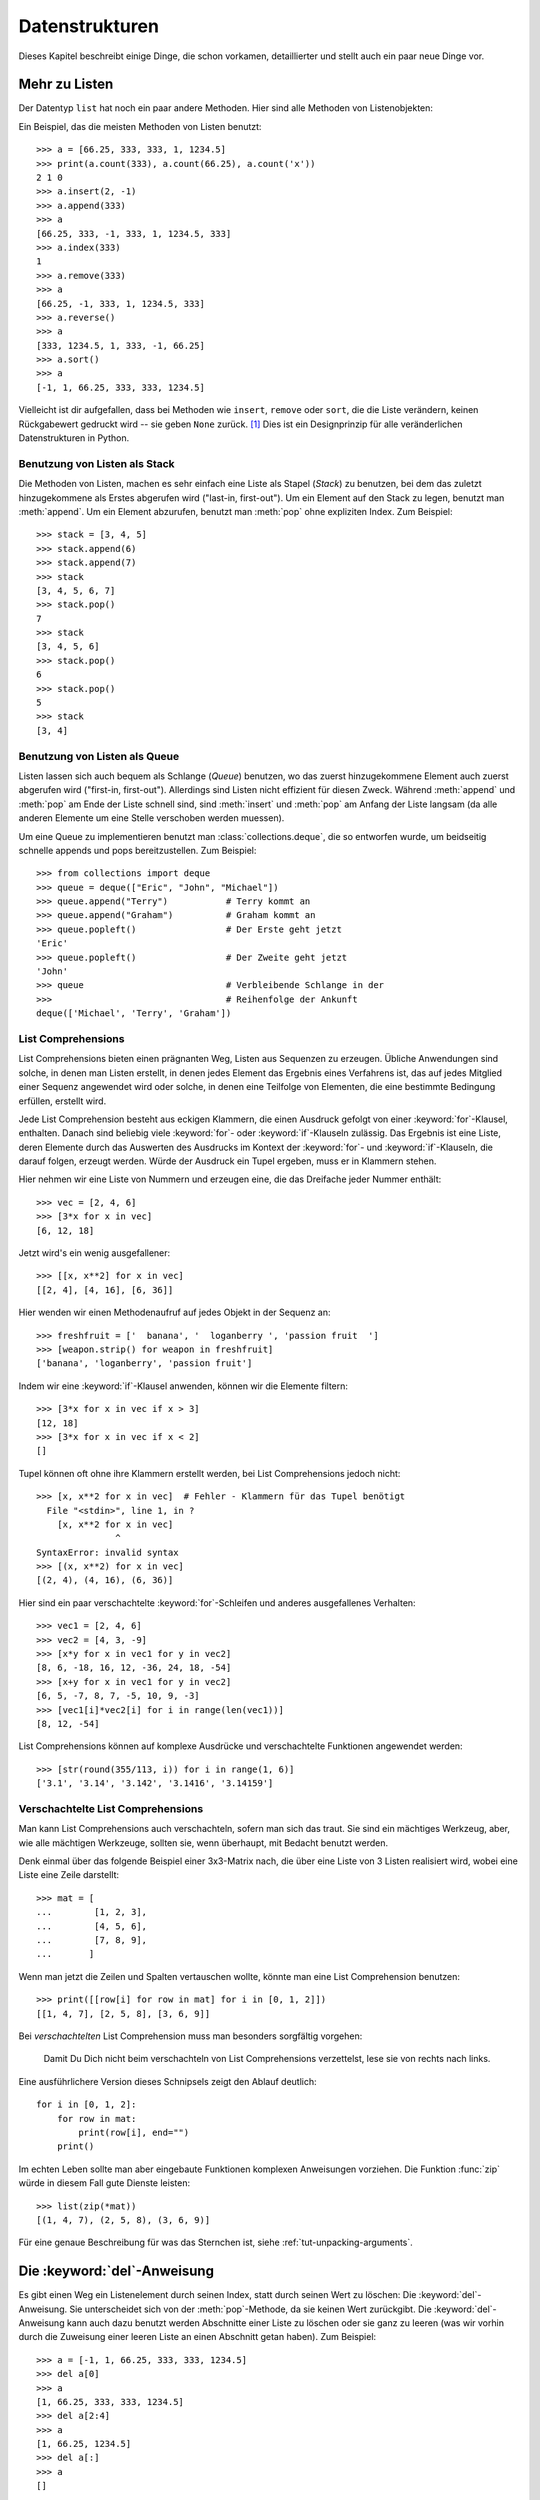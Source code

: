 .. _tut-structures:

***************
Datenstrukturen
***************

Dieses Kapitel beschreibt einige Dinge, die schon vorkamen, detaillierter und
stellt auch ein paar neue Dinge vor.

.. _tut-morelists:

Mehr zu Listen
==============

Der Datentyp ``list`` hat noch ein paar andere Methoden. Hier sind alle Methoden
von Listenobjekten:


.. method:: list.append(x)
   :noindex:

   Hängt ein neues Element an das Ende der Liste an. Äquivalent zu ``a[len(a):]
   = [x]``.


.. method:: list.extend(L)
   :noindex:

   Erweitert die Liste, indem es alle Elemente der gegebenen Liste anhängt.
   Äquivalent zu ``a[len(a):] = L``.


.. method:: list.insert(i, x)
   :noindex:

   Fügt ein Element an der gegebenen Position ein. Das erste Argument ist der
   Index des Elements, vor dem eingefügt werden soll, so fügt ``a.insert(0, x)``
   am Anfang der Liste ein und ``a.insert(len(a), x)`` ist äquivalent zu
   ``a.append(x)``.


.. method:: list.remove(x)
   :noindex:

   Entfernt das erste Element, dessen Wert *x* ist. Es gibt eine Fehlermeldung,
   wenn solch ein Element nicht existiert.


.. method:: list.pop([i])
   :noindex:

   Entfernt das Element an der gegebenen Position und gibt es zurück. Ist kein
   Index gegeben, entfernt ``a.pop()`` das letzte Element der Liste und gibt es
   zurück. (Die eckigen Klammern um das *i* in der Methodensignatur herum,
   zeigen an, dass das Argument optional ist und nicht, dass man dort eckige
   Klammern eintippen sollte. Du wirst diese Notation des öfteren in der
   Referenz der Pythonbibliothek sehen.


.. method:: list.index(x)
   :noindex:

   Gibt den Index des ersten Elements in der Liste zurück, dessen Wert *x* ist.
   Es gibt eine Fehlermeldung, wenn solch ein Element nicht existiert.


.. method:: list.count(x)
   :noindex:

   Gibt zurück, wie oft *x* in der Liste vorkommt.


.. method:: list.sort()
   :noindex:

   Sortiert die Elemente der Liste im selben Exemplar (*in place*).


.. method:: list.reverse()
   :noindex:

   Kehrt die Reihenfolge der Listenelemente im selben Exemplar (*in place*) um.

Ein Beispiel, das die meisten Methoden von Listen benutzt::

    >>> a = [66.25, 333, 333, 1, 1234.5]
    >>> print(a.count(333), a.count(66.25), a.count('x'))
    2 1 0
    >>> a.insert(2, -1)
    >>> a.append(333)
    >>> a
    [66.25, 333, -1, 333, 1, 1234.5, 333]
    >>> a.index(333)
    1
    >>> a.remove(333)
    >>> a
    [66.25, -1, 333, 1, 1234.5, 333]
    >>> a.reverse()
    >>> a
    [333, 1234.5, 1, 333, -1, 66.25]
    >>> a.sort()
    >>> a
    [-1, 1, 66.25, 333, 333, 1234.5]

Vielleicht ist dir aufgefallen, dass bei Methoden wie ``insert``, ``remove``
oder ``sort``, die die Liste verändern, keinen Rückgabewert gedruckt wird -- sie
geben ``None`` zurück. [1]_ Dies ist ein Designprinzip für alle veränderlichen
Datenstrukturen in Python.

.. _tut-lists-as-stacks:

Benutzung von Listen als Stack
------------------------------

Die Methoden von Listen, machen es sehr einfach eine Liste als Stapel (*Stack*)
zu benutzen, bei dem das zuletzt hinzugekommene als Erstes abgerufen wird
("last-in, first-out"). Um ein Element auf den Stack zu legen, benutzt man
:meth:`append`.  Um ein Element abzurufen, benutzt man :meth:`pop` ohne
expliziten Index. Zum Beispiel::

    >>> stack = [3, 4, 5]
    >>> stack.append(6)
    >>> stack.append(7)
    >>> stack
    [3, 4, 5, 6, 7]
    >>> stack.pop()
    7
    >>> stack
    [3, 4, 5, 6]
    >>> stack.pop()
    6
    >>> stack.pop()
    5
    >>> stack
    [3, 4]


.. _tut-lists-as-queues:

Benutzung von Listen als Queue
------------------------------

Listen lassen sich auch bequem als Schlange (*Queue*) benutzen, wo das zuerst
hinzugekommene Element auch zuerst abgerufen wird ("first-in, first-out").
Allerdings sind Listen nicht effizient für diesen Zweck. Während :meth:`append`
und :meth:`pop` am Ende der Liste schnell sind, sind :meth:`insert` und
:meth:`pop` am Anfang der Liste langsam (da alle anderen Elemente um eine Stelle
verschoben werden muessen).

Um eine Queue zu implementieren benutzt man :class:`collections.deque`, die so
entworfen wurde, um beidseitig schnelle appends und pops bereitzustellen. Zum
Beispiel::

    >>> from collections import deque
    >>> queue = deque(["Eric", "John", "Michael"])
    >>> queue.append("Terry")           # Terry kommt an
    >>> queue.append("Graham")          # Graham kommt an
    >>> queue.popleft()		        # Der Erste geht jetzt
    'Eric'
    >>> queue.popleft()		        # Der Zweite geht jetzt
    'John'
    >>> queue                           # Verbleibende Schlange in der
    >>>                                 # Reihenfolge der Ankunft
    deque(['Michael', 'Terry', 'Graham'])


.. _tut-listcomps:

List Comprehensions
-------------------

List Comprehensions bieten einen prägnanten Weg, Listen aus Sequenzen zu
erzeugen. Übliche Anwendungen sind solche, in denen man Listen erstellt, in
denen jedes Element das Ergebnis eines Verfahrens ist, das auf jedes Mitglied
einer Sequenz angewendet wird oder solche, in denen eine Teilfolge von
Elementen, die eine bestimmte Bedingung erfüllen, erstellt wird.

Jede List Comprehension besteht aus eckigen Klammern, die einen Ausdruck gefolgt
von einer :keyword:`for`-Klausel, enthalten. Danach sind beliebig viele
:keyword:`for`- oder :keyword:`if`-Klauseln zulässig. Das Ergebnis ist eine
Liste, deren Elemente durch das Auswerten des Ausdrucks im Kontext der
:keyword:`for`- und :keyword:`if`-Klauseln, die darauf folgen, erzeugt werden.
Würde der Ausdruck ein Tupel ergeben, muss er in Klammern stehen.

Hier nehmen wir eine Liste von Nummern und erzeugen eine, die das Dreifache
jeder Nummer enthält::

    >>> vec = [2, 4, 6]
    >>> [3*x for x in vec]
    [6, 12, 18]

Jetzt wird's ein wenig ausgefallener::

    >>> [[x, x**2] for x in vec]
    [[2, 4], [4, 16], [6, 36]]

Hier wenden wir einen Methodenaufruf auf jedes Objekt in der Sequenz an::


    >>> freshfruit = ['  banana', '  loganberry ', 'passion fruit  ']
    >>> [weapon.strip() for weapon in freshfruit]
    ['banana', 'loganberry', 'passion fruit']

Indem wir eine :keyword:`if`-Klausel anwenden, können wir die Elemente filtern::

   >>> [3*x for x in vec if x > 3]
   [12, 18]
   >>> [3*x for x in vec if x < 2]
   []

Tupel können oft ohne ihre Klammern erstellt werden, bei List Comprehensions
jedoch nicht::

   >>> [x, x**2 for x in vec]  # Fehler - Klammern für das Tupel benötigt
     File "<stdin>", line 1, in ?
       [x, x**2 for x in vec]
                  ^
   SyntaxError: invalid syntax
   >>> [(x, x**2) for x in vec]
   [(2, 4), (4, 16), (6, 36)]

Hier sind ein paar verschachtelte :keyword:`for`-Schleifen und anderes
ausgefallenes Verhalten::

   >>> vec1 = [2, 4, 6]
   >>> vec2 = [4, 3, -9]
   >>> [x*y for x in vec1 for y in vec2]
   [8, 6, -18, 16, 12, -36, 24, 18, -54]
   >>> [x+y for x in vec1 for y in vec2]
   [6, 5, -7, 8, 7, -5, 10, 9, -3]
   >>> [vec1[i]*vec2[i] for i in range(len(vec1))]
   [8, 12, -54]

List Comprehensions können auf komplexe Ausdrücke und verschachtelte Funktionen
angewendet werden::

   >>> [str(round(355/113, i)) for i in range(1, 6)]
   ['3.1', '3.14', '3.142', '3.1416', '3.14159']

Verschachtelte List Comprehensions
----------------------------------

Man kann List Comprehensions auch verschachteln, sofern man sich das traut. Sie
sind ein mächtiges Werkzeug, aber, wie alle mächtigen Werkzeuge, sollten sie,
wenn überhaupt, mit Bedacht benutzt werden.

Denk einmal über das folgende Beispiel einer 3x3-Matrix nach, die über eine
Liste von 3 Listen realisiert wird, wobei eine Liste eine Zeile darstellt::

    >>> mat = [
    ...        [1, 2, 3],
    ...        [4, 5, 6],
    ...        [7, 8, 9],
    ...       ]

Wenn man jetzt die Zeilen und Spalten vertauschen wollte, könnte man eine List
Comprehension benutzen::

    >>> print([[row[i] for row in mat] for i in [0, 1, 2]])
    [[1, 4, 7], [2, 5, 8], [3, 6, 9]]


Bei *verschachtelten* List Comprehension muss man besonders sorgfältig vorgehen:

    Damit Du Dich nicht beim verschachteln von List Comprehensions verzettelst,
    lese sie von rechts nach links.

Eine ausführlichere Version dieses Schnipsels zeigt den Ablauf deutlich::

    for i in [0, 1, 2]:
        for row in mat:
            print(row[i], end="")
        print()

Im echten Leben sollte man aber eingebaute Funktionen komplexen Anweisungen
vorziehen. Die Funktion :func:`zip` würde in diesem Fall gute Dienste leisten::

    >>> list(zip(*mat))
    [(1, 4, 7), (2, 5, 8), (3, 6, 9)]

Für eine genaue Beschreibung für was das Sternchen ist, siehe
:ref:`tut-unpacking-arguments`.

Die :keyword:`del`-Anweisung
============================

Es gibt einen Weg ein Listenelement durch seinen Index, statt durch seinen Wert
zu löschen: Die :keyword:`del`-Anweisung. Sie unterscheidet sich von der
:meth:`pop`-Methode, da sie keinen Wert zurückgibt. Die :keyword:`del`-Anweisung
kann auch dazu benutzt werden Abschnitte einer Liste zu löschen oder sie ganz zu
leeren (was wir vorhin durch die Zuweisung einer leeren Liste an einen Abschnitt
getan haben). Zum Beispiel::

    >>> a = [-1, 1, 66.25, 333, 333, 1234.5]
    >>> del a[0]
    >>> a
    [1, 66.25, 333, 333, 1234.5]
    >>> del a[2:4]
    >>> a
    [1, 66.25, 1234.5]
    >>> del a[:]
    >>> a
    []

:keyword:`del` kann auch dazu benutzt werden, ganze Variablen zu löschen::

   >>> del a

Danach den Namen ``a`` zu referenzieren führt zu einer Fehlermeldung (zumindest
bis dem Namen ein anderer Wert zugewiesen wird). Später werden werden wir noch
andere Einsatzmöglichkeiten besprechen.


.. _tut-tuples:

Tupel und Sequenzen
===================

Wir haben gesehen, dass Listen und Zeichenketten viele Eigenschaften, wie
Slicing und Indizierung, gemein haben. Beide sind Exemplare von
*Sequenzdatentypen* (siehe :lib:`Sequence Types <stdtypes.html#typesseq>`). Da
sich Python weiterentwickelt können auch noch andere Sequenzdatentypen
hinzukommen. Es gibt aber noch einen weiteren standardmäßigen Sequenzdatentyp:
Das Tupel.

Ein Tupel besteht aus mehreren Werten, die durch Kommas von einander getrennt
sind, beispielsweise::


    >>> t = 12345, 54321, 'Hallo!'
    >>> t[0]
    12345
    >>> t
    (12345, 54321, 'Hallo!')
    >>> # Tupel können verschachtelt werden:
    ... u = t, (1, 2, 3, 4, 5)
    >>> u
    ((12345, 54321, 'Hallo!'), (1, 2, 3, 4, 5))

Wie man sehen kann, werden die ausgegebenen Tupel immer von Klammern umgeben,
sodass verschachtelte Tupel richtig interpretiert werden. Sie können mit oder
ohne Klammern eingegeben werden, obwohl Klammern trotzdem sehr oft benötigt
werden (wenn das Tupel Teil eines größeren Ausdrucks ist).

Tupel lassen sich vielfach einsetzen, beispielsweise (x, y)-Koordinatenpaare,
Unterlagen über die Angestellten von der Datenbank, usw. Wie Strings sind auch
Tupel unveränderbar: Es ist nicht möglich, einzelnen Elementen eines Tupels
einen Wert zuzuweisen (das Verhalten kann man jedoch mit Slicing und Verkettung
simulieren). Es ist auch möglich Tupel, die veränderbare Objekte wie Listen
enthalten, zu erstellen.

Ein spezielles Problem ergibt sich in der Darstellung von Tupeln, die 0 oder 1
Elemente haben: Die Syntax hat ein paar Eigenheiten um das Problem zu lösen.
Leere Tupel lassen sich mit einem leeren Klammerpaar darstellen und ein Tupel
mit einem Element wird erstellt, indem dem Wert ein Komma nachgestellt wird, es
reicht jedoch nicht, das Element nur in Klammern zu schreiben. Hässlich aber
effektiv. Zum Beispiel::


    >>> empty = ()
    >>> singleton = 'Hallo',    # <-- das angehängte Komma nicht vergessen
    >>> len(empty)
    0
    >>> len(singleton)
    1
    >>> singleton
    ('Hallo',)

Die Anweisung ``t = 12345, 54321, 'Hallo!'`` ist ein Beispiel für das *Tupel
packen* (*tuple packing*): Die Werte ``12345``, ``54321``, ``'Hallo!'`` werden
zusammen in ein Tupel gepackt. Das Gegenteil ist ebenso möglich::

   >>> x, y, z = t

Das wird passenderweise *Sequenz auspacken* (*sequence unpacking*) genannt und
funktioniert mit jeder Sequenz auf der rechten Seite der Zuweisung. Die Anzahl
der Namen auf der linken Seite muss genauso groß sein, wie die Länge der
Sequenz. Eine Mehrfachzuweisung ist eigentlich nur eine Kombination von Tupel
packen und dem Auspacken der Sequenz.


.. _tut-sets:

Mengen
======

Python enthält auch einen Datentyp für Mengen (*sets*). Eine Menge ist eine
ungeordnete Sammlung ohne doppelte Elemente. Sie werden vor allem dazu benutzt,
um zu testen, ob ein Element in der Menge vertreten ist und doppelte Einträge zu
beseitigen. Mengenobjekte unterstützen ebenfalls mathematische Operationen wie
Vereinigungsmenge, Schnittmenge, Differenz und symmetrische Differenz.

Geschweifte Klammern oder die Funktion :func:`set` können dazu genutzt werden
Mengen zu erzeugen. Wichtig: Um eine leere Menge zu erzeugen muss man ``set()``
benutzen, ``{}`` ist dagegen nicht möglich. Letzteres erzeugt ein leeres
Dictionary, eine Datenstruktur, die wir im nächsten Abschnitt besprechen.

Hier eine kurze Demonstration::

   >>> basket = {'Apfel', 'Orange', 'Apfel', 'Birne', 'Orange', 'Banane'}
   >>> print(basket)                      # zeigt, dass die Duplikate entfernt wurden
   {'Orange', 'Birne', 'Apfel', 'Banane'}
   >>> 'Orange' in basket                 # schnelles Testen auf Mitgliedschaft
   True
   >>> 'Fingerhirse' in basket
   False

   >>> a = set('abracadabra')
   >>> b = set('alacazam')
   >>> a                                  # einzelne Buchstaben in a
   {'a', 'r', 'b', 'c', 'd'}
   >>> a - b                              # in a aber nicht in b
   {'r', 'd', 'b'}
   >>> a | b                              # in a oder b
   {'a', 'c', 'r', 'd', 'b', 'm', 'z', 'l'}
   >>> a & b                              # sowohl in a, als auch in b
   {'a', 'c'}
   >>> a ^ b                              # entweder in a oder b
   {'r', 'd', 'b', 'm', 'z', 'l'}

Wie :ref:`für Listen <tut-listcomps>` gibt es auch eine "Set
Comprehension"-Syntax::

   >>> a = {x for x in 'abracadabra' if x not in 'abc'}
   >>> a
   {'r', 'd'}


.. _tut-dictionaries:

Dictionaries
============

Ein weiterer nützlicher Datentyp, der in Python eingebaut ist, ist das
*Dictionary* (siehe :lib:`Mapping Types <stdtypes.html#typesmapping>`).
Dictionaries sind in manch anderen Sprachen als "assoziativer Speicher" oder
"assoziative Arrays" zu finden. Anders als Sequenzen, die über Zahlen
indizierbar sind, sind Dictionaries durch *Schlüssel* (*keys*), als die jeder
unveränderbare Typ dienen kann, indizierbar; aus Zeichenketten und Zahlen kann
immer solch ein Schlüssel gebildet werden.  Tupel können als Schlüssel benutzt
werden, wenn sie nur aus Zeichenketten, Zahlen oder Tupel bestehen; enthält ein
Tupel direkt oder indirekt ein veränderbares Objekt, kann es nicht als Schlüssel
genutzt werden.  Listen können nicht als Schlüssel benutzt werden, da sie direkt
veränderbar sind, sei es durch Indexzuweisung, Abschnittszuweisung oder Methoden
wie :meth:`append` and :meth:`extend`.

Am Besten stellt man sich Dictionaries als ungeordnete Menge von *Schlüssel:
Wert*-Paaren vor, mit der Anforderung, dass die Schlüssel innerhalb eines
Dictionaries eindeutig sind. Ein Paar von geschweiften Klammern erstellt ein
leeres Dictionary: ``{}``. Schreibt man eine Reihe von Komma-getrennten
Schlüssel-Wert-Paaren in die Klammern, fügt man diese als Anfangspaare dem
Dictionary hinzu; dies ist ebenfalls die Art und Weise, wie Dictionaries
ausgegeben werden.

Die Hauptoperationen, die an einem Dictionary durchgeführt werden, sind die
Ablage eines Wertes unter einem Schlüssel und der Abruf eines Wertes mit dem
gegebenen Schlüssel. Es ist auch möglich ein Schlüssel-Wert-Paar per ``del`` zu
löschen. Legt man einen Wert unter einem Schlüssel ab, der schon benutzt wird,
überschreibt man den alten Wert, der vorher mit diesem Schlüssel verknüpft war.
Einen Wert mit einem nicht-existenten Schlüssel abrufen zu wollen, erzeugt eine
Fehlermeldung.

Der Aufruf ``list(d.keys())`` auf ein Dictionary gibt eine Liste aller Schlüssel
in zufälliger Reihenfolge zurück (will man sie sortiert haben, verwendet man
einfach die Funktion ``sorted(d.keys())`` stattdessen). [2]_ Um zu überprüfen ob
ein einzelner Schlüssel im Dictionary ist, lässt sich das Schlüsselwort
:keyword:`in` benutzen.

Hier ein kleines Beispiel wie man Dictionaries benutzt::


    >>> tel = {'jack': 4098, 'sape': 4139}
    >>> tel['guido'] = 4127
    >>> tel
    {'sape': 4139, 'guido': 4127, 'jack': 4098}
    >>> tel['jack']
    4098
    >>> del tel['sape']
    >>> tel['irv'] = 4127
    >>> tel
    {'guido': 4127, 'irv': 4127, 'jack': 4098}
    >>> list(tel.keys())
    ['irv', 'guido', 'jack']
    >>> sorted(tel.keys())
    ['guido', 'irv', 'jack']
    >>> 'guido' in tel
    True
    >>> 'jack' not in tel
    False

Der :func:`dict`-Konstruktor erstellt Dictionaries direkt von Sequenzen von
Schlüssel-Wert-Paare::

    >>> dict([('sape', 4139), ('guido', 4127), ('jack', 4098)])
    {'sape': 4139, 'jack': 4098, 'guido': 4127}

Außerdem können "Dict Comprehensions" benutzt werden, um Dictionaries von
willkürlichen Schlüssel und Wert Ausdrücken zu erstellen::

    >>> {x: x**2 for x in (2, 4, 6)}
    {2: 4, 4: 16, 6: 36}

Sind die Schlüssel einfache Zeichenketten, ist es manchmal einfacher, die Paare
als Schlüsselwort-Argumente anzugeben::

   >>> dict(sape=4139, guido=4127, jack=4098)
   {'sape': 4139, 'jack': 4098, 'guido': 4127}


.. _tut-loopidioms:

Schleifentechniken
==================

Wenn man über Dictionaries iteriert, lassen sich der Schlüssel und der
entsprechende Wert gleichzeitig durch die Methode :meth:`items` abrufen. ::


    >>> knights = {'Gallahad': 'der Reine', 'Robin': 'der Mutige'}
    >>> for k, v in knights.items():
    ...     print(k, v)
    ...
    Gallahad der Reine
    Robin der Mutige

Iteriert man über eine Sequenz, lassen sich der Index und das entsprechende
Objekt gleichzeitig über die Funktion :func:`enumerate` abrufen. ::

    >>> for i, v in enumerate(['tic', 'tac', 'toe']):
    ...     print(i, v)
    ...
    0 tic
    1 tac
    2 toe

Um über mehrere Sequenzen gleichzeitig zu iterieren, können die Einträge mit
Hilfe der :func:`zip`-Funktion gruppiert werden. ::


    >>> questions = ['Name', 'Auftrag']
    >>> answers = ['Lancelot', 'die Suche nach dem Heiligen Gral']
    >>> for q, a in zip(questions, answers):
    ...     print('Was ist dein {0}?  Er ist {1}.'.format(q, a))
    ...
    Was ist dein Name?  Er ist Lancelot.
    Was ist dein Auftrag?  Er ist die Suche nach dem Heiligen Gral.

Um über eine Sequenz in umgekehrter Reihenfolge zu iterieren, gibt man die
Sequenz zuerst in richtiger Reihenfolge an und ruft dann die Funktion
:func:`reversed` auf. ::

    >>> for i in reversed(range(1, 10, 2)):
    ...     print(i)
    ...
    9
    7
    5
    3
    1

Um über eine Sequenz in sortierter Reihenfolge zu iterieren, gibt es die
Funktion :func:`sorted`, die eine neue, sortierte Liste zurückgibt, die
ursprüngliche Sequenz, aber nicht anrührt. ::

    >>> basket = ['Apfel', 'Orange', 'Apfel', 'Birne', 'Orange', 'Banane']
    >>> for f in sorted(set(basket)):
    ...     print(f)
    ...
    Apfel
    Banane
    Birne
    Orange

Mehr zu Bedingungen
===================

Die Bedingungen, die in ``while``- und ``if``-Anweisungen benutzt werden, können
jegliche Operatoren enthalten, nicht nur Vergleiche.

Die Vergleichsoperatoren ``in`` und ``not in`` überprüfen, ob ein Wert in einer
Sequenz (nicht) vorkommt. Die Operatoren ``is`` und ``is not`` vergleichen auf
Objektidentität, d.h. ob zwei Objekte dieselben sind; dies ist aber nur wichtig
für veränderbare Objekte wie Listen. Alle Vergleichsoperatoren haben dieselbe
Priorität, die geringer als die von numerischen Operatoren ist.

Vergleiche können aneinandergereiht werden. Zum Beispiel überprüft ``a < b ==
c``, ob ``a`` kleiner als ``b`` ist und darüberhinaus ``b`` gleich ``c`` ist.

Vergleiche können kombiniert werden, indem man die boolschen Operatoren ``and``
und ``or`` benutzt. Das Ergebnis des Vergleiches (oder jedes anderen boolschen
Ausdrucks) kann mit ``not`` negiert werden. Sie haben eine geringere Priorität
als Vergleichsoperatoren; von ihnen hat ``not`` die höchste und ``or`` die
niedrigste Priorität, sodass ``A and not B or C`` äquivalent zu ``(A and (not
B)) or C`` ist. Wie üblich können auch hier Klammern benutzt werden, um die
gewünschte Gruppierung auszudrücken.

Die boolschen Operatoren ``and`` und ``or`` sind sogenannte *Kurzschluss*-
(*short-circuit*) Operatoren: Ihre Argumente werden von links nach rechts
ausgewertet und die Auswertung wird abgebrochen, sobald das Ergebnis feststeht.
Zum Beispiel, wenn ``A`` und ``C`` wahr, aber ``B`` unwahr ist, wird ``C`` von
``A and B and C`` nicht ausgewertet. Werden sie als genereller Wert und nicht
als Boolean benutzt, ist der Rückgabewert eines Kurzschluss-Operators das
zuletzt ausgewertete Argument.

Es ist möglich das Ergebnis eines Vergleiches oder eines anderen boolschen
Ausdruck einer Variablen zuzuweisen. Zum Beispiel::

    >>> string1, string2, string3 = '', 'Trondheim', 'Hammer Tanz'
    >>> non_null = string1 or string2 or string3
    >>> non_null
    'Trondheim'

Wichtig ist, dass in Python, anders als in C, Zuweisungen nicht innerhalb eines
Ausdrucks vorkommen können. C-Programmierer mögen darüber murren, aber diese
Einschränkung vermeidet eine in C übliche Fehlerklasse, in einem Ausdruck ``=``
, statt des beabsichtigten ``==``, zu schreiben.

.. _tut-comparing:

Vergleich von Sequenzen mit anderen Typen
=========================================

Sequenzobjekte können mit anderen Objekten desselben Sequenztyps verglichen
werden. Der Vergleich benutzt eine *lexikographische* Ordnung: Zuerst werden die
ersten beiden Elemente verglichen, unterscheiden sie sich, bestimmt das das
Ergebnis des Vergleiches. Sind sie gleich, werden die nächsten zwei Elemente
verglichen, und so weiter, bis sich eine der beiden erschöpft. Sind zwei
Elemente, die verglichen werden sollen wiederum Sequenzen desselben Sequenztyps,
wird der lexikographische Vergleich rekursiv durchgeführt. Sind alle Elemente
zweier Sequenzen gleich, werden die Sequenzen für gleich befunden. Ist eine
Sequenz eine anfängliche Teilfolge der anderen, so ist die kürzere die kleinere
(geringere). Die Lexikographische Ordnung von Zeichenketten benutzt die Nummer
des Unicode-Codepoints, um einzelne Zeichen zu ordnen. Ein paar Beispiele für
Vergleiche zwischen Sequenzen des gleichen Typs::

    (1, 2, 3)              < (1, 2, 4)
    [1, 2, 3]              < [1, 2, 4]
    'ABC' < 'C' < 'Pascal' < 'Python'
    (1, 2, 3, 4)           < (1, 2, 4)
    (1, 2)                 < (1, 2, -1)
    (1, 2, 3)             == (1.0, 2.0, 3.0)
    (1, 2, ('aa', 'ab'))   < (1, 2, ('abc', 'a'), 4)

Das Vergleichen von Objekten verschiedenen Typs durch ``<`` oder ``>`` ist
erlaubt, sofern die Objekte passende Vergleichsmethoden haben. Zum Beispiel
werden numerische Typen anhand ihres numerischen Wertes verglichen, sodass 0 0.0
gleicht, usw. Andernfalls wird der Interpreter eine :exc:`TypeError`-Ausnahme
verursachen, statt eine willkürliche Ordnung bereitzustellen.

.. [1] Andere Sprachen geben möglicherweise das veränderte Objekt selbst zurück,
       was die Verkettung von Methoden erlaubt, wie z.B. ``d->insert("a")->remove("b")->sort();``

.. [2] Beim Aufruf von ``d.keys()`` wird ein :dfn:`dictionary view`-Objekt
   zurückgeben. Es unterstützt Operationen wie Mitgliedschaftsprüfung
   (membership testing) und Iteration, aber sein Inhalt ist abhängig vom
   ursprünglichen Dictionary -- es ist nur eine Ansicht (*view*).
